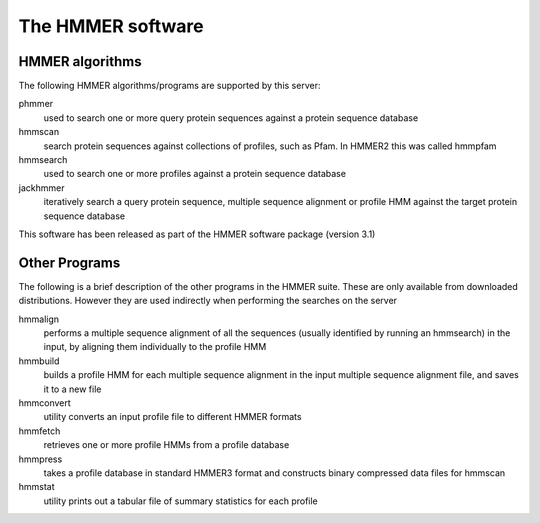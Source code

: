 The HMMER software
==================

----------------
HMMER algorithms
----------------

The following HMMER algorithms/programs are supported by this server:

phmmer
  used to search one or more query protein sequences against a protein sequence database

hmmscan
  search protein sequences against collections of profiles, such as Pfam. In HMMER2 this was called hmmpfam

hmmsearch
  used to search one or more profiles against a protein
  sequence database

jackhmmer
  iteratively search a query protein sequence, multiple
  sequence alignment or profile HMM against the target protein sequence
  database

This software has been released as part of the
HMMER software package (version 3.1)

--------------
Other Programs
--------------

The following is a brief description of the other programs in the HMMER
suite. These are only available from downloaded distributions. However
they are used indirectly when performing the searches on the server

hmmalign
  performs a multiple sequence alignment of all the sequences
  (usually identified by running an hmmsearch) in the input, by aligning them individually to the profile HMM

hmmbuild
  builds a profile HMM for each multiple sequence alignment in
  the input multiple sequence alignment file, and saves it to a new file

hmmconvert
  utility converts an input profile file to different HMMER formats

hmmfetch
  retrieves one or more profile HMMs from a profile database

hmmpress
  takes a profile database in standard HMMER3 format and
  constructs binary compressed data files for hmmscan

hmmstat
  utility prints out a tabular file of summary statistics for each profile

